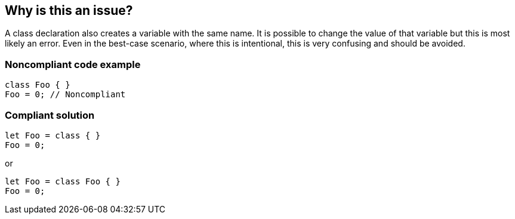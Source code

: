 == Why is this an issue?

A class declaration also creates a variable with the same name. It is possible to change the value of that variable but this is most likely an error. Even in the best-case scenario, where this is intentional, this is very confusing and should be avoided.


=== Noncompliant code example

[source,javascript]
----
class Foo { }
Foo = 0; // Noncompliant
----


=== Compliant solution

[source,javascript]
----
let Foo = class { }
Foo = 0;
----

or


[source,javascript]
----
let Foo = class Foo { }
Foo = 0;
----

ifdef::env-github,rspecator-view[]

'''
== Implementation Specification
(visible only on this page)

=== Message

Change this variable's name to be different from the class name.


=== Highlighting

Primary: Variable

Secondary: Class declaration


endif::env-github,rspecator-view[]
